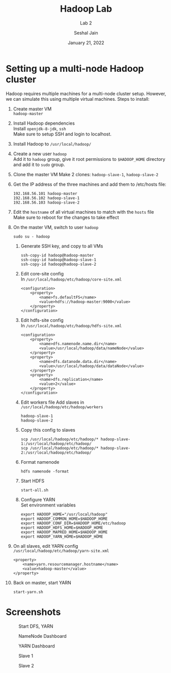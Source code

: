 #+TITLE: Hadoop Lab
#+SUBTITLE: Lab 2
#+AUTHOR: Seshal Jain
#+OPTIONS: num:nil toc:nil ^:nil
#+DATE: January 21, 2022
#+LATEX_CLASS: assignment
#+LATEX_HEADER: \definecolor{solarized-bg}{HTML}{fdf6e3}
#+EXPORT_FILE_NAME: 191112436

* Setting up a multi-node Hadoop cluster
Hadoop requires multiple machines for a multi-node cluster setup. However, we can simulate this using multiple virtual machines.
Steps to install:
1. Create master VM \\
   =hadoop-master=
2. Install Hadoop dependencies \\
   Install =openjdk-8-jdk=, =ssh= \\
   Make sure to setup SSH and login to localhost.
3. Install Hadoop to =/usr/local/hadoop/=
4. Create a new user =hadoop= \\
   Add it to =hadoop= group, give it root permissions to =$HADOOP_HOME= directory and add it to =sudo= group.
5. Clone the master VM
   Make 2 clones: =hadoop-slave-1=, =hadoop-slave-2=
6. Get the IP address of the three machines and add them to /etc/hosts file:
   #+begin_example
192.168.56.101 hadoop-master
192.168.56.102 hadoop-slave-1
192.168.56.103 hadoop-slave-2
   #+end_example
7. Edit the =hostname= of all virtual machines to match with the =hosts= file \\
   Make sure to reboot for the changes to take effect
8. On the master VM, switch to user =hadoop=
   #+begin_example
sudo su - hadoop
   #+end_example
   1. Generate SSH key, and copy to all VMs
      #+begin_example
   ssh-copy-id hadoop@hadoop-master
   ssh-copy-id hadoop@hadoop-slave-1
   ssh-copy-id hadoop@hadoop-slave-2
      #+end_example
   2. Edit core-site config \\
      In =/usr/local/hadoop/etc/hadoop/core-site.xml=
      #+begin_example
<configuration>
    <property>
        <name>fs.defaultFS</name>
        <value>hdfs://hadoop-master:9000</value>
    </property>
</configuration>
      #+end_example
   3. Edit hdfs-site config \\
      In =/usr/local/hadoop/etc/hadoop/hdfs-site.xml=
      #+begin_example
<configuration>
    <property>
        <name>dfs.namenode.name.dir</name>
        <value>/usr/local/hadoop/data/nameNode</value>
    </property>
    <property>
        <name>dfs.datanode.data.dir</name>
        <value>/usr/local/hadoop/data/dataNode</value>
    </property>
    <property>
        <name>dfs.replication</name>
        <value>2</value>
    </property>
</configuration>
      #+end_example
   4. Edit workers file
      Add slaves in =/usr/local/hadoop/etc/hadoop/workers=
      #+begin_example
hadoop-slave-1
hadoop-slave-2
      #+end_example
   5. Copy this config to slaves
      #+begin_example
scp /usr/local/hadoop/etc/hadoop/* hadoop-slave-1:/usr/local/hadoop/etc/hadoop/
scp /usr/local/hadoop/etc/hadoop/* hadoop-slave-2:/usr/local/hadoop/etc/hadoop/
      #+end_example
   6. Format namenode
      #+begin_example
hdfs namenode -format
      #+end_example
   7. Start HDFS
      #+begin_example
start-all.sh
      #+end_example
   8. Configure YARN \\
      Set environment variables
      #+begin_example
export HADOOP_HOME="/usr/local/hadoop"
export HADOOP_COMMON_HOME=$HADOOP_HOME
export HADOOP_CONF_DIR=$HADOOP_HOME/etc/hadoop
export HADOOP_HDFS_HOME=$HADOOP_HOME
export HADOOP_MAPRED_HOME=$HADOOP_HOME
export HADOOP_YARN_HOME=$HADOOP_HOME
      #+end_example
9. On all slaves, edit YARN config \\
   =/usr/local/hadoop/etc/hadoop/yarn-site.xml=
   #+begin_example
<property>
    <name>yarn.resourcemanager.hostname</name>
    <value>hadoop-master</value>
</property>
   #+end_example
10. Back on master, start YARN
    #+begin_example
start-yarn.sh
    #+end_example

* Screenshots
#+CAPTION: Start DFS, YARN
[[./img/start.png]]
#+CAPTION: NameNode Dashboard
[[./img/namenode.png]]
#+CAPTION: YARN Dashboard
[[./img/yarn.png]]
#+CAPTION: Slave 1
[[./img/slave-1.png]]
#+CAPTION: Slave 2
[[./img/slave-2.png]]
